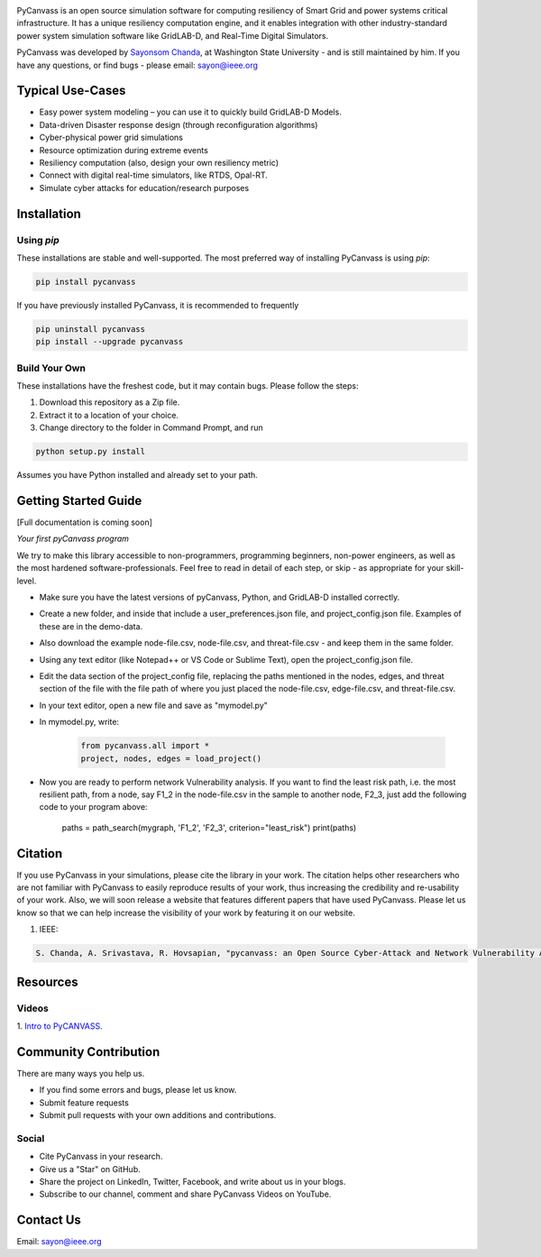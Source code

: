 .. image:: https://preview.ibb.co/d428iT/pycanvass.png

PyCanvass is an open source simulation software for computing resiliency of Smart Grid and power systems critical infrastructure.
It has a unique resiliency computation engine, and it enables integration with other industry-standard power system simulation software like GridLAB-D, and Real-Time Digital Simulators.

PyCanvass was developed by `Sayonsom Chanda
<https://linkedin.com/in/sayonsom>`_, at Washington State University - and is still maintained by him. If you have any questions, or find bugs - please email: sayon@ieee.org


Typical Use-Cases
=================

- Easy power system modeling – you can use it to quickly build GridLAB-D Models.
- Data-driven Disaster response design (through reconfiguration algorithms)
- Cyber-physical power grid simulations
- Resource optimization during extreme events
- Resiliency computation (also, design your own resiliency metric)
- Connect with digital real-time simulators, like RTDS, Opal-RT.
- Simulate cyber attacks for education/research purposes


Installation
============
Using `pip` 
-----------

These installations are stable and well-supported. The most preferred way of installing PyCanvass is using `pip`:

.. code-block::

    pip install pycanvass


If you have previously installed PyCanvass, it is recommended to frequently

.. code-block::

    pip uninstall pycanvass
    pip install --upgrade pycanvass


Build Your Own
--------------
These installations have the freshest code, but it may contain bugs. Please follow the steps:

1. Download this repository as a Zip file.
2. Extract it to a location of your choice.
3. Change directory to the folder in Command Prompt, and run 

.. code-block::
    
    python setup.py install

Assumes you have Python installed and already set to your path.

Getting Started Guide
=====================

[Full documentation is coming soon]

*Your first pyCanvass program* 

We try to make this library accessible to non-programmers, programming beginners, non-power engineers, as well as the most hardened software-professionals. Feel free to read in detail of each step, or skip - as appropriate for your skill-level. 

- Make sure you have the latest versions of pyCanvass, Python, and GridLAB-D installed correctly.
- Create a new folder, and inside that include a user_preferences.json file, and project_config.json file. Examples of these are in the demo-data. 
- Also download the example node-file.csv, node-file.csv, and threat-file.csv - and keep them in the same folder.
- Using any text editor (like Notepad++ or VS Code or Sublime Text), open the project_config.json file.
- Edit the data section of the project_config file, replacing the paths mentioned in the nodes, edges, and threat section of the file with the file path of where you just placed the node-file.csv, edge-file.csv, and threat-file.csv.
- In your text editor, open a new file and save as "mymodel.py"
- In mymodel.py, write:

   .. code-block::
    
    from pycanvass.all import *
    project, nodes, edges = load_project()

- Now you are ready to perform network Vulnerability analysis. If you want to find the least risk path, i.e. the most resilient path, from a node, say F1_2 in the node-file.csv in the sample to another node, F2_3, just add the following code to your program above:
    
    .. code-block::

    paths = path_search(mygraph, 'F1_2', 'F2_3', criterion="least_risk")
    print(paths)




Citation
========

If you use PyCanvass in your simulations, please cite the library in your work. The citation helps other researchers who are not familiar with PyCanvass to easily reproduce results of your work, thus increasing the credibility and re-usability of your work.
Also, we will soon release a website that features different papers that have used PyCanvass. Please let us know so that we can help increase the visibility of your work by featuring it on our website. 

1. IEEE:

.. code-block::

    S. Chanda, A. Srivastava, R. Hovsapian, "pycanvass: an Open Source Cyber-Attack and Network Vulnerability Assessment Tool for Resiliency Analysis of Distribution Systems", IEEE Trans. Smart Grid (to be submitted)


Resources
=========
Videos
------

1. `Intro to PyCANVASS
<https://youtu.be/ybwCLNTrps0>`_.


Community Contribution
======================

There are many ways you help us. 

- If you find some errors and bugs, please let us know.
- Submit feature requests
- Submit pull requests with your own additions and contributions.

Social
-------

- Cite PyCanvass in your research. 
- Give us a "Star" on GitHub.
- Share the project on LinkedIn, Twitter, Facebook, and write about us in your blogs.
- Subscribe to our channel, comment and share PyCanvass Videos on YouTube.
 


Contact Us
==========

Email: `sayon@ieee.org
<mailto:sayon@ieee.org>`_



